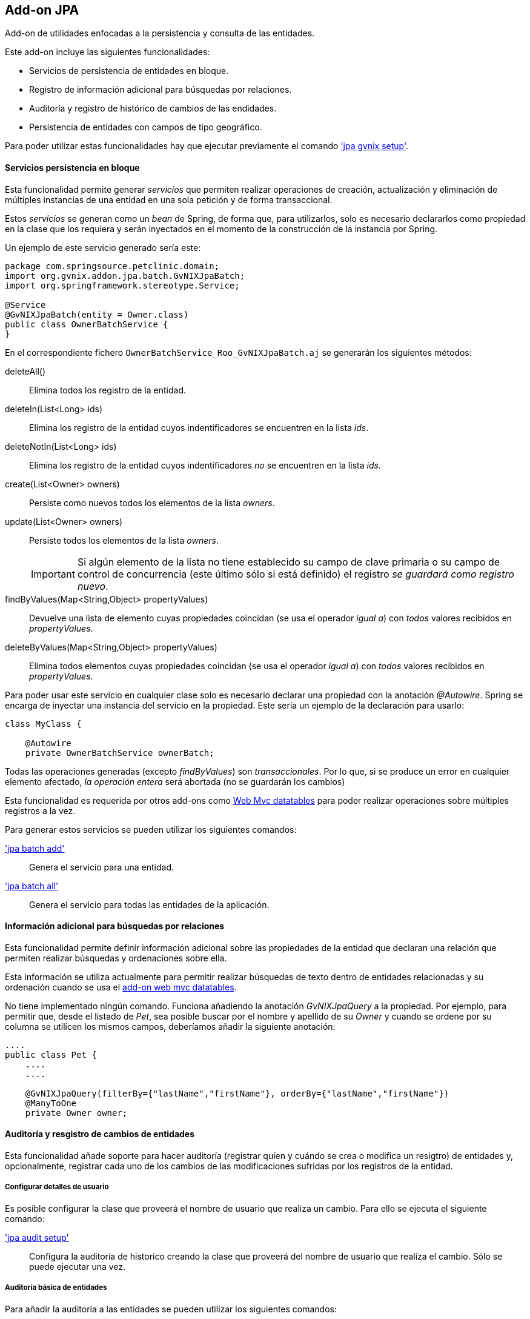 Add-on JPA
----------

//Push down level title
:leveloffset: 2


Add-on de utilidades enfocadas a la persistencia y consulta de las
entidades.

Este add-on incluye las siguientes funcionalidades:

* Servicios de persistencia de entidades en bloque.
* Registro de información adicional para búsquedas por relaciones.
* Auditoría y registro de histórico de cambios de las endidades.
* Persistencia de entidades con campos de tipo geográfico.

Para poder utilizar estas funcionalidades hay que ejecutar previamente
el comando link:#_jpa_gvnix_setup['jpa gvnix setup'].

Servicios persistencia en bloque
--------------------------------

Esta funcionalidad permite generar _servicios_ que permiten realizar
operaciones de creación, actualización y eliminación de múltiples
instancias de una entidad en una sola petición y de forma transaccional.

Estos _servicios_ se generan como un _bean_ de Spring, de forma que,
para utilizarlos, solo es necesario declararlos como propiedad en la
clase que los requiera y serán inyectados en el momento de la
construcción de la instancia por Spring.

Un ejemplo de este servicio generado sería este:

-----------------------------------------------
package com.springsource.petclinic.domain;
import org.gvnix.addon.jpa.batch.GvNIXJpaBatch;
import org.springframework.stereotype.Service;

@Service
@GvNIXJpaBatch(entity = Owner.class)
public class OwnerBatchService {
}

-----------------------------------------------

En el correspondiente fichero `OwnerBatchService_Roo_GvNIXJpaBatch.aj`
se generarán los siguientes métodos:

deleteAll()::
  Elimina todos los registro de la entidad.
deleteIn(List<Long> ids)::
  Elimina los registro de la entidad cuyos indentificadores se
  encuentren en la lista _ids_.
deleteNotIn(List<Long> ids)::
  Elimina los registro de la entidad cuyos indentificadores _no_ se
  encuentren en la lista _ids_.
create(List<Owner> owners)::
  Persiste como nuevos todos los elementos de la lista _owners_.
update(List<Owner> owners)::
  Persiste todos los elementos de la lista _owners_.
+
[IMPORTANT]
====
Si algún elemento de la lista no tiene establecido su
campo de clave primaria o su campo de control de concurrencia (este
último sólo si está definido) el registro _se guardará como registro
 nuevo_.
====

findByValues(Map<String,Object> propertyValues)::
  Devuelve una lista de elemento cuyas propiedades coincidan (se usa el
  operador _igual a_) con _todos_ valores recibidos en _propertyValues_.
deleteByValues(Map<String,Object> propertyValues)::
  Elimina todos elementos cuyas propiedades coincidan (se usa el
  operador _igual a_) con _todos_ valores recibidos en _propertyValues_.

Para poder usar este servicio en cualquier clase solo es necesario
declarar una propiedad con la anotación _@Autowire_. Spring se
encarga de inyectar una instancia del servicio en la propiedad. Este
sería un ejemplo de la declaración para usarlo:

-----------------------------------------
class MyClass {

    @Autowire
    private OwnerBatchService ownerBatch;

-----------------------------------------

Todas las operaciones generadas (excepto _findByValues_) son
_transaccionales_. Por lo que, si se produce un error en cualquier
elemento afectado, _la operación entera_ será abortada (no se guardarán
los cambios)

Esta funcionalidad es requerida por otros add-ons como
link:#_add_on_web_mvc_datatables[Web Mvc datatables] para poder realizar
operaciones sobre múltiples registros a la vez.

Para generar estos servicios se pueden utilizar los siguientes comandos:

link:#_jpa_batch_add['jpa batch add']::
  Genera el servicio para una entidad.
link:#_jpa_batch_all['jpa batch all']::
  Genera el servicio para todas las entidades de la aplicación.

Información adicional para búsquedas por relaciones
---------------------------------------------------

Esta funcionalidad permite definir información adicional sobre las
propiedades de la entidad que declaran una relación que permiten
realizar búsquedas y ordenaciones sobre ella.

Esta información se utiliza actualmente para permitir realizar búsquedas
de texto dentro de entidades relacionadas y su ordenación cuando se usa
el link:#apendice-comandos_addon-web-mvc-datatables[add-on web mvc
datatables].

No tiene implementado ningún comando. Funciona añadiendo la anotación
_GvNIXJpaQuery_ a la propiedad. Por ejemplo, para permitir que, desde el
listado de _Pet_, sea posible buscar por el nombre y apellido de su
_Owner_ y cuando se ordene por su columna se utilicen los mismos campos,
deberíamos añadir la siguiente anotación:

---------------------------------------------------------------------------------------
....
public class Pet {
    ....
    ....

    @GvNIXJpaQuery(filterBy={"lastName","firstName"}, orderBy={"lastName","firstName"})
    @ManyToOne
    private Owner owner;


---------------------------------------------------------------------------------------

Auditoría y resgistro de cambios de entidades
---------------------------------------------

Esta funcionalidad añade soporte para hacer auditoría (registrar quíen y
cuándo se crea o modifica un resigtro) de entidades y, opcionalmente,
registrar cada uno de los cambios de las modificaciones sufridas por los
registros de la entidad.

Configurar detalles de usuario
~~~~~~~~~~~~~~~~~~~~~~~~~~~~~~

Es posible configurar la clase que proveerá el nombre de usuario que
realiza un cambio. Para ello se ejecuta el siguiente comando:

link:#apendice-comandos_addon-jpa_jpa-audit_jpa-audit-setup['jpa audit setup']::
  Configura la auditoría de historico creando la clase que proveerá del
  nombre de usuario que realiza el cambio. Sólo se puede ejecutar una
  vez.

Auditoría básica de entidades
~~~~~~~~~~~~~~~~~~~~~~~~~~~~~

Para añadir la auditoría a las entidades se pueden utilizar los
siguientes comandos:

link:#apendice-comandos_addon-jpa_jpa-audit_jpa-audit-add['jpa audit add']::
  Añade auditoría para una entidad.
link:#apendice-comandos_addon-jpa_jpa-audit_jpa-audit-all['jpa audit all']::
  Añade auditoría para todas las entidades de la aplicación.

Al instalar la auditoría en un proyecto gvNIX se creará una clase (con
el nombre facilitado en el parámetro _--service_) anotada con
_@GvNIXJpaAuditUserService_, se incluirá el siguiente método (en su
correspondiente fichero _.aj_) para obtener los datos del Usuario:

getUser()::
  Devolverá el tipo facilitado en el parámetro _--userType_. En caso de
  no definir ninguno, devolverá un tipo _String_

Al activar al auditoría sobre una entidad, que serán marcadas con la
anotación _GvNIXJpaAudit_, se le incluirán las siguientes propiedades
(en su correspondiente fichero _.aj_) para almacenar los datos de
auditoría:

auditCreation::
  Fecha de creación del elemento.
auditCreatedBy::
  Usuario que creó el elemento.
auditLastUpdate::
  Fecha de la última modificación del elemento.
auditLastUpdatedBy::
  Último usuario que modificó el elemento.

Hay que tener en cuenta que este add-on no provee lógica de pintado,
pero estas propiedades serán añadidas de forma automática a las
correspondientes vistas si se han generado, o se generan, utilizando las
funcionalidades de generación automática.

[NOTE]
====
En las vistas generadas de forma automática para la creación y
actualización de elementos puede ser interesante realizar cambios de
forma manual para que estos campos no sean rellenados o modificado por
el usuario.
====

[NOTE]
====
Para evitar la pérdida de los datos de creación, en las vistas generadas
de forma automática para la actualización
incluir los datos de auditoría como campos ocultos en el formulario
. Si no se incluyen estos campos en las peticiones puede perderse sus
valores en el proceso de
binding
de los objetos recibidos
====

[NOTE]
====
Es muy importante no utilizar
actualizaciones/eliminaciones del estilo
em.createQuery("UPDATE Country SET population = 0, area = 0");
ya que los cambios aplicados no serán registrados por la auditoría.
====

Para mantener esta información acutalizada se genera un clase, anotada
con _GvNIXJpaAuditListener_, que será registrada como _EntityListener_
de la librería _JPA_. Una instancia de esta clase será llamada cada vez
que un elemento de la entidad sea creado/modificado.

Esta clase tendrá implementados los siguientes métodos:

onCreate::
  Método llamado antes de la creación de un registro. Rellena todos los
  campos de auditoría de la entidad (creación y actualización).
onUpdate::
  Método antes de la actualización de un registro. Rellena los campos de
  auditoría correspondientes a la última actualización.
+
[NOTE]
====
Este método sólo será llamado después de un merge si el registro
 a sufrido modificaciones en sus datos.
====

Las clases _EntityListener_ requeridas por esta funcionalidad se
registran de forma automática en el fichero `src/main/resources/orm.xml`
del proyecto.

Auditoría y registro de cambios de entidades
~~~~~~~~~~~~~~~~~~~~~~~~~~~~~~~~~~~~~~~~~~~~

Esta funcionalidad almacena todos los cambios sufridos por las entidades
auditadas de forma que sea posible identificar qué, quién y cuándo se
produjeron. Esto incluye las eliminaciones de los registros. Esta
funcionalidad sólo se aplica a aquellas entidades marcadas con la
anotación _GvNIXJpaAudit_ (ver link:#addon-jpa_audit-basic[Auditoría
básica de entidades])

[NOTE]
====
En caso de
actualizar
o
eliminar
registros mediante el uso de
executeQuery
no se almacenarán los cambios sufridos por las entidades auditadas. Esto
se debe a que no se dispararán los
listeners
necesarios para llevar a cabo este proceso.
====

Ya que esta funcionalidad puede implementarse de distinta forma, incluso
dependiendo de la implementación de JPA que se esté utilizando en el
proyecto, para empezar a utilizarla es necesario seleccionar un
_proveedor_. Esto proveedores deben de estar instalados como add-on en
el framework.

Para seleccionar el proveedor de registro de cambios se debe utilizar el
siguiente comando:

link:#apendice-comandos_addon-jpa_jpa-audit_jpa-audit-revisionlog['jpa audit revisionLog']::
  Selecciona el proveedor de registro de cambios a usar.

Al activar el proveedor, se instalarán las librerías requeridas y se
creará una clase que representará el registro índice de cambios en la
aplicación. Esta clase será anotada con _GvNIXJpaAuditRevisionEntity_
sus métodos y propiedades serán generados por el proveedor.

Para aquellas entidades anotadas con _GvNIXJpaAudit_ y cuyo valor
_storeRevisionLog_ sea el adecuado (_YES_ o _PROVIDER_DEFAULT/null_ y la
opción por defecto del proveedor sea activar el registro) se generarán
en el _.aj_ los siguientes métodos:

_findAll_Entidad_::
  Devuelve la lista de todos elementos de la entidad, al estado en el
  que estuviesen en una fecha en concreto o en un número revisión.
_find_Entidad_::
  Devuelve una entidad por código en el estado que estuviese en un fecha
  en concreto o en un número de revisión
_get_Entidad_Revisions_::
  Devuelve una lista de _elementos de revisión_ de la entidad entre
  fechas o números de revisión para un elemento en concreto, pudiendo
  especificar números de registros a devolver.
_getRevisionNumberForDate_::
  Devuelve el identificador de revisión activo a una fecha.
_find_Entidad_RevisionsByDates_::
  Devuelve una lista de _elementos de revisión_ de la entidad entre
  fechas, pudiendo especificar filtros, ordenación y números de
  registros a devolver.
_find_Entidad_Revisions_::
  Devuelve una lista de _elementos de revisión_ de la entidad entre
  números de revisión, pudiendo especificar filtros, ordenación y
  números de registros a devolver.

Varios de los métodos arriba descritos devuelven _elementos de
revisión_. Este elemento es una clase declarada para añadir información
adicional a la entidad sobre los cambios producidos en una revisión del
elemento de la entidad. Esta clase se generará en el fichero _.aj_ de la
entidad y tendrá los siguientes métodos:

getItem::
  Devuelve el objeto en el estado (valores de sus datos) en una
  revisión.
+
[NOTE]
====
Para el registro de cambios de eliminación, el estado devuelto por
este método será el estado anterior a la eliminación (los valores
antes que tenía el elemento cuando fue eliminado).
====

getRevisionNumber::
  Devuelve el identificador de la revisión.
getRevisionUserName::
  Devuelve el nombre del usuario que realizó los cambios registrados.
getRevisionDate::
  Devuelve la fecha en el que se registraron los cambios.
isCreate::
  Informa si tipo de cambio registrado en este elemento es una
  _creación_.
isUpdate::
  Informa si tipo de cambio registrado en este elemento es una
  _actualización_.
isDelete::
  Informa si tipo de cambio registrado en este elemento es una
  _eliminación_.
+
[NOTE]
====
Para estos casos, el estado devuelto por el método
getItem() será el estado anterior a la eliminación (los valores antes que tenía
el elemento cuando fue eliminado).
====

getType::
  Devuelve una cadena que representa el tipo de cambio del registro:
  _CREATE_, _UPDATE_ o _DELETE_.

Además de lo métodos aquí descritos, cada proveedor puede incluir
métodos necesario para dar soporte a su funcionalidad.

Proveedor de registro de cambios Hibernate Envers
~~~~~~~~~~~~~~~~~~~~~~~~~~~~~~~~~~~~~~~~~~~~~~~~~

Esta implementación de provee la funcionalidad de gestión de revisiones
basada en el el módulo de la implementación de JPA
http://docs.jboss.org/hibernate/orm/4.2/devguide/en-US/html/index.html[Hibernate]
denominado
http://docs.jboss.org/hibernate/orm/4.2/devguide/en-US/html/ch15.html[Envers].

Para seleccionar este proveedor hay que ejecutar el comando:
`jpa audit revisionLog --provider H-ENVERS`

Lógicamente, al ser un módulo de _Hibernate_, este proveedor de gestión
de revisiones _sólo estará disponible en aquellos proyectos cuyo
proveedor de persistencia sea Hibernate_.

Las características de este proveedor son:

* Mantiene el estado de relaciones (siempre que ambas entidades estén
gestionadas).
* Los estados se mantienen en tablas adjuntas a las auditadas.
* Soporta búsquedas en el histórico utilizando su propio API. Esto tiene
la limitación de únicamente poder filtrar sobre los datos de la entidad
principal de la búsqueda (en la implementación actual, aunque en la
documentación comentan que en un futuro habrá soporte para filtrar por
las relaciones).

En los proyectos en los que _Spring Security_ sea el proveedor de
seguridad, el proveedor ya genera el código necesario, en la clase
_RevisionEntity_ para obtener el usuario que está realizando el cambio.
Para el resto, será necesario realizar un _push-in_ de la clase
_RevisionLogEntityListener_ y ajustar la implementación del método
_newRevision_.

Para acceder a la API de lectura de _Envers_ se genera un método
estático en las entidad con el soporte establecido llamado
_auditReader_. Para ver mas información sobre el uso de
_AuditEntityReader_ ver la documentación de el JavaDoc de la clase o la
documentación del módulo _Envers_.

Persistencia de entidades con campos de tipo geográfico
-------------------------------------------------------

Esta funcionalidad permite guardar entidades con campos de tipo
geográfico.

Configuración del proyecto para soporte geográfico
~~~~~~~~~~~~~~~~~~~~~~~~~~~~~~~~~~~~~~~~~~~~~~~~~~

Para poder guardar entidades con campos de tipo GEO es necesario
configurar el proyecto generado. Para ello se ejecuta el siguiente
comando:

link:#apendice-comandos_addon-jpa_jpa-geo_jpa-geo-setup['jpa geo setup']::
  Configura el proyecto para poder guardar entidades con campos de tipo
  geográfico. Este comando solo funcionará si se ha instalado
  persistencia en el proyecto con proveedor _HIBERNATE_ y se ha
  seleccionado una de las siguientes bases de datos:

  * POSTGRES
  * MYSQL
  * ORACLE
  * MSSQL

Añadir campos de tipo geográfico a entidades
~~~~~~~~~~~~~~~~~~~~~~~~~~~~~~~~~~~~~~~~~~~~

Una vez configurado el proyecto para poder guardar entidades con campos
de tipo geográfico, ya es posible añadir campos de tipo geográfico a las
entidades. Para poder añadir estos nuevos tipos de campo, es necesario
ejecutar este comando:

link:#apendice-comandos_addon-jpa_jpa-geo_field-geo['field geo']::
  Añade un nuevo campo de tipo GEO a la entidad seleccionada. Los nuevos
  campos añadidos pueden ser de los siguientes tipos:

  * POINT (Se guarda un único punto en la base de datos)
  * LINESTRING (Se guardan una serie de puntos que forman una linea
  continua)
  * MULTILINESTRING (Se guardan una serie de puntos que forman varias
  lineas continuas)
  * POLYGON (Se guardan una serie de puntos que forman un polígono.
  Siempre empieza y acaba en el mismo punto.)
  * GEOMETRY (Se guarda una serie de puntos que forman una geometría.
  Acepta cualquiera de las geometrías anteriores.)

Implementación de buscadores para campos GEO
~~~~~~~~~~~~~~~~~~~~~~~~~~~~~~~~~~~~~~~~~~~~

Para poder realizar búsquedas sobre campos de tipo GEO es necesario
generar una serie de métodos. Para ello se ejecutan los siguientes
comandos:

link:#apendice-comandos_addon-jpa_jpa-geo_finder-geo-all['finder geo all']::
  Genera los buscadores de todos los campos de tipo GEO de _todas_ las
  entidades registradas en el proyecto.
link:#apendice-comandos_addon-jpa_jpa-geo_finder-geo-add['finder geo add']::
  Genera los buscadores de todos los campos de tipo GEO para la entidad
  seleccionada.

//Return level title
:leveloffset: 0
